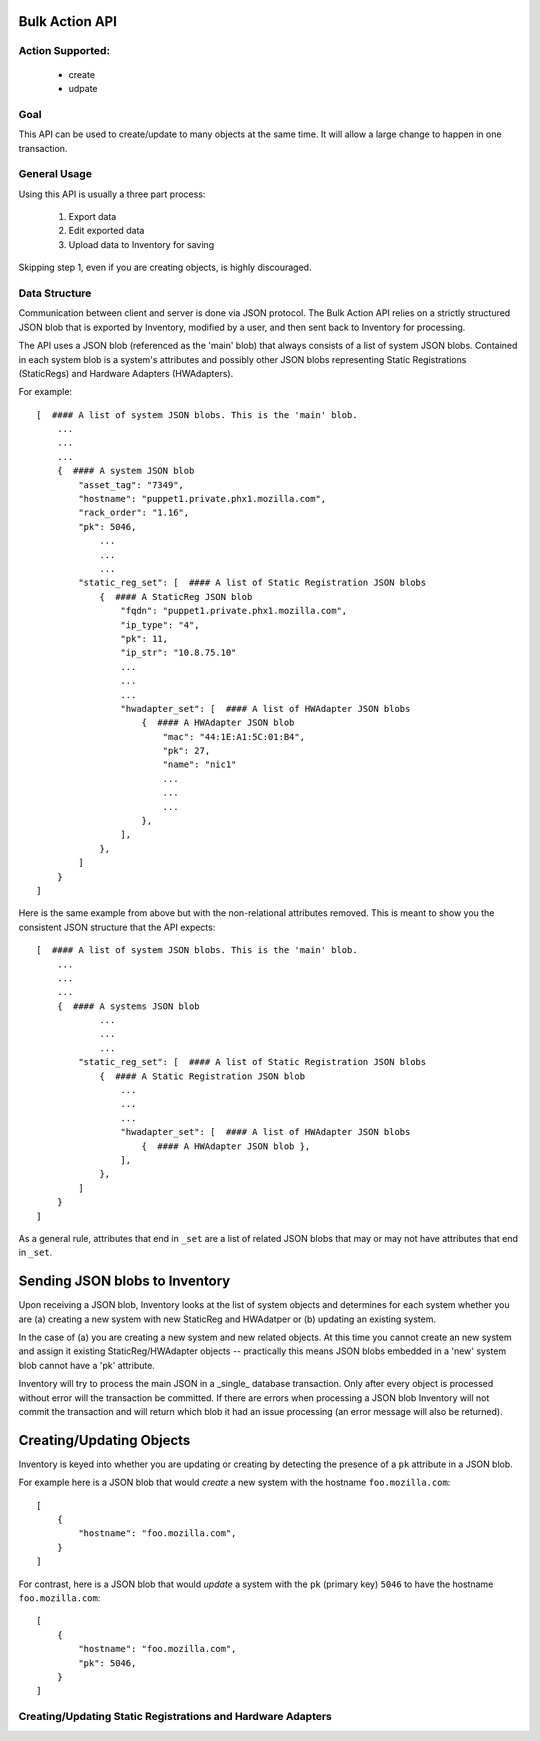 Bulk Action API
===============

Action Supported:
-----------------
    * create
    * udpate

Goal
----
This API can be used to create/update to many objects at the same time. It will allow a large change
to happen in one transaction.

General Usage
-------------
Using this API is usually a three part process:

    1. Export data
    2. Edit exported data
    3. Upload data to Inventory for saving

Skipping step 1, even if you are creating objects, is highly discouraged.

Data Structure
--------------
Communication between client and server is done via JSON protocol.  The Bulk
Action API relies on a strictly structured JSON blob that is exported by
Inventory, modified by a user, and then sent back to Inventory for processing.

The API uses a JSON blob (referenced as the 'main' blob) that always consists
of a list of system JSON blobs. Contained in each system blob is a system's
attributes and possibly other JSON blobs representing Static Registrations
(StaticRegs) and Hardware Adapters (HWAdapters).

For example::

    [  #### A list of system JSON blobs. This is the 'main' blob.
        ...
        ...
        ...
        {  #### A system JSON blob
            "asset_tag": "7349",
            "hostname": "puppet1.private.phx1.mozilla.com",
            "rack_order": "1.16",
            "pk": 5046,
                ...
                ...
                ...
            "static_reg_set": [  #### A list of Static Registration JSON blobs
                {  #### A StaticReg JSON blob
                    "fqdn": "puppet1.private.phx1.mozilla.com",
                    "ip_type": "4",
                    "pk": 11,
                    "ip_str": "10.8.75.10"
                    ...
                    ...
                    ...
                    "hwadapter_set": [  #### A list of HWAdapter JSON blobs
                        {  #### A HWAdapter JSON blob
                            "mac": "44:1E:A1:5C:01:B4",
                            "pk": 27,
                            "name": "nic1"
                            ...
                            ...
                            ...
                        },
                    ],
                },
            ]
        }
    ]

Here is the same example from above but with the non-relational attributes
removed. This is meant to show you the consistent JSON structure that the
API expects::

    [  #### A list of system JSON blobs. This is the 'main' blob.
        ...
        ...
        ...
        {  #### A systems JSON blob
                ...
                ...
                ...
            "static_reg_set": [  #### A list of Static Registration JSON blobs
                {  #### A Static Registration JSON blob
                    ...
                    ...
                    ...
                    "hwadapter_set": [  #### A list of HWAdapter JSON blobs
                        {  #### A HWAdapter JSON blob },
                    ],
                },
            ]
        }
    ]

As a general rule, attributes that end in ``_set`` are a list of related JSON
blobs that may or may not have attributes that end in ``_set``.

Sending JSON blobs to Inventory
===============================
Upon receiving a JSON blob, Inventory looks at the list of system objects and
determines for each system whether you are (a) creating a new system with new
StaticReg and HWAdatper or (b) updating an existing system.

In the case of (a) you are creating a new system and new related objects. At
this time you cannot create an new system and assign it existing
StaticReg/HWAdapter objects -- practically this means JSON blobs embedded in a
'new' system blob cannot have a 'pk' attribute.

Inventory will try to process the main JSON in a _single_ database transaction.
Only after every object is processed without error will the transaction be
committed. If there are errors when processing a JSON blob Inventory will not
commit the transaction and will return which blob it had an issue processing
(an error message will also be returned).

Creating/Updating Objects
=========================
Inventory is keyed into whether you are updating or creating by detecting the
presence of a ``pk`` attribute in a JSON blob.

For example here is a JSON blob that would *create* a new system with the
hostname ``foo.mozilla.com``::

    [
        {
            "hostname": "foo.mozilla.com",
        }
    ]

For contrast, here is a JSON blob that would *update* a system with the ``pk``
(primary key) ``5046`` to have the hostname ``foo.mozilla.com``::

    [
        {
            "hostname": "foo.mozilla.com",
            "pk": 5046,
        }
    ]

Creating/Updating Static Registrations and Hardware Adapters
------------------------------------------------------------


